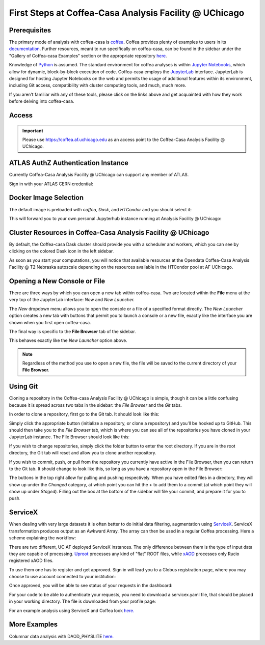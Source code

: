 First Steps at Coffea-Casa Analysis Facility @ UChicago
=======================================================
Prerequisites
-------------
The primary mode of analysis with coffea-casa is `coffea <https://coffeateam.github.io/coffea/index.html>`_. Coffea provides plenty of examples to users in its `documentation <https://coffeateam.github.io/coffea/examples.html>`_. Further resources, meant to run specifically on coffea-casa, can be found in the sidebar under the "Gallery of Coffea-casa Examples" section or the appropriate repository `here <https://github.com/CoffeaTeam/coffea-casa-tutorials>`_.

Knowledge of `Python <https://docs.python.org/3/tutorial/>`_ is assumed. The standard environment for coffea analyses is within `Jupyter Notebooks <https://jupyter.org/>`_, which allow for dynamic, block-by-block execution of code. Coffea-casa employs the `JupyterLab <https://jupyterlab.readthedocs.io/en/stable/user/interface.html>`_ interface. JupyterLab is designed for hosting Jupyter Notebooks on the web and permits the usage of additional features within its environment, including Git access, compatibility with cluster computing tools, and much, much more.

If you aren't familiar with any of these tools, please click on the links above and get acquainted with how they work before delving into coffea-casa.

Access
------

.. important::
   Please use `https://coffea.af.uchicago.edu <https://coffea.af.uchicago.edu>`_ as an access point to the Coffea-Casa Analysis Facility @ UChicago.

.. image:: _static/coffea.af.uchicago.edu_hub_login.png
   :alt: Access to Coffea-casa Analysis Facility @ UChicago
   :width: 50%
   :align: center


ATLAS AuthZ Authentication Instance
---------------------------------

Currently Coffea-Casa Analysis Facility @ UChicago can support any member of ATLAS.

Sign in with your ATLAS CERN credential:

.. image:: _static/atlas-auth.web.cern.ch_login.png
   :alt: ATLAS Authz authentification to Coffea-casa Analysis Facility @ UChicago
   :width: 50%
   :align: center


.. image:: _static/coffea-casa-authz-approval.png
   :alt: Approval required for CMS Authz authentification to Coffea-casa Analysis Facility @ UChicago
   :width: 50%
   :align: center


Docker Image Selection
----------------------

The default image is preloaded with *coffea*, *Dask*, and *HTCondor* and you should select it:

.. image:: _static/coffea-casa-image.png
    :alt:  Coffea Casa analysis image available at Coffea-casa Analysis Facility @ UChicago
    :width: 50%
    :align: center


This will forward you to your own personal Jupyterhub instance running at Analysis Facility @ UChicago:

.. image:: _static/coffea-casa-start.png
   :alt: Jupyterhub instance together with Dask Labextention powered cluster available at Opendata Coffea-casa Analysis Facility @ UChicago
   :width: 100%
   :align: center


Cluster Resources in Coffea-Casa Analysis Facility @ UChicago
----------------------------------------------------------------

By default, the Coffea-casa Dask cluster should provide you with a scheduler and workers, which you can see by clicking on the colored Dask icon in the left sidebar.

.. image:: _static/coffea.af.uchicago.edu_user_clusters.png
   :alt: Default Dask Labextention powered cluster available Coffea-casa Analysis Facility @ UChicago
   :width: 50%
   :align: center

As soon as you start your computations, you will notice that available resources at the Opendata Coffea-Casa Analysis Facility @ T2 Nebraska autoscale depending on the resources available in the HTCondor pool at AF UChicago.


.. image:: _static/coffea.af.uchicago.edu_user_clusters.scale.png
   :alt: Autoscaling with Dask Labextention powered cluster available at Coffea-casa Analysis Facility @ UChicago
   :width: 50%
   :align: center
   

Opening a New Console or File
-----------------------------
There are three ways by which you can open a new tab within coffea-casa. Two are located within the **File** menu at the very top of the JupyterLab interface: *New* and *New Launcher.*

.. image:: _static/coffea-casa-newtab.png
   :alt: The File menu of the coffea-casa JupyterLab interface.
   :width: 50%
   :align: center
   
The *New* dropdown menu allows you to open the console or a file of a specified format directly. The *New Launcher* option creates a new tab with buttons that permit you to launch a console or a new file, exactly like the interface you are shown when you first open coffea-casa.

The final way is specific to the **File Browser** tab of the sidebar.

.. image:: _static/coffea-casa-newlauncher.png
   :alt: The File Browser tab of the coffea-casa JupyterLab interface, showcasing the New Launcher button.
   :width: 50%
   :align: center

This behaves exactly like the *New Launcher* option above.

.. note::

    Regardless of the method you use to open a new file, the file will be saved to the current directory of your **File Browser.**


Using Git
---------

Cloning a repository in the Coffea-casa Analysis Facility @ UChicago is simple, though it can be a little confusing because it is spread across two tabs in the sidebar: the *File Browser* and the *Git* tabs.

In order to clone a repository, first go to the Git tab. It should look like this:

.. image:: _static/git.png
   :alt: The Git tab at Coffea-casa Analysis Facility @ UChicago
   :width: 50%
   :align: center

Simply click the appropriate button (initialize a repository, or clone a repository) and you'll be hooked up to GitHub. This should then take you to the *File Browser* tab, which is where you can see all of the repositories you have cloned in your JupyterLab instance. The File Browser should look like this:

.. image:: _static/browser.png
   :alt: The File Browser tab at Coffea-casa Analysis Facility @ UChicago
   :width: 50%
   :align: center

If you wish to change repositories, simply click the folder button to enter the root directory. If you are in the root directory, the Git tab will reset and allow you to clone another repository.

If you wish to commit, push, or pull from the repository you currently have active in the File Browser, then you can return to the Git tab. It should change to look like this, so long as you have a repository open in the File Browser:

.. image:: _static/git2.png
   :alt: The Git tab at Coffea-casa Analysis Facility @ UChicago, after a repository is activated
   :width: 50%
   :align: center

The buttons in the top right allow for pulling and pushing respectively. When you have edited files in a directory, they will show up under the *Changed* category, at which point you can hit the **+** to add them to a commit (at which point they will show up under *Staged*). Filling out the box at the bottom of the sidebar will file your commit, and prepare it for you to push.

ServiceX
--------

When dealing with very large datasets it is often better to do initial data filtering, augmentation using `ServiceX <https://iris-hep.org/projects/servicex>`_.
ServiceX transformation produces output as an Awkward Array. The array can then be used in a regular Coffea processing.
Here a scheme explaining the workflow:

.. image:: _static/servicex-coffea-workflow.png
   :alt: ServiceX and Coffea-Casa workflow schema.
   :width: 80%
   :align: center

There are two different, UC AF deployed ServiceX instances. The only difference between them is the type of input data they are capable of processing.
`Uproot <https://uproot-atlas.servicex.af.uchicago.edu/>`_ processes any kind of "flat" ROOT files, while `xAOD <https://xaod.servicex.af.uchicago.edu/>`_ processes only Rucio registered xAOD files.

To use them one has to register and get approved. 
Sign in will lead you to a Globus registration page, where you may choose to use account connected to your institution:

.. image:: _static/servicex-registration.png
   :alt: ServiceX registration.
   :width: 80%
   :align: center

Once approved, you will be able to see status of your requests in the dashboard:

.. image:: _static/servicex-dashboard.png
   :alt: ServiceX dashboard.
   :width: 80%
   :align: center

For your code to be able to authenticate your requests, you need to download a servicex.yaml file, that should be placed in your working directory.
The file is downloaded from your profile page:

.. image:: _static/servicex-profile.png
   :alt: ServiceX profile.
   :width: 80%
   :align: center

For an example analysis using ServiceX and Coffea look `here. <https://github.com/iris-hep/analysis-grand-challenge/blob/main/workshops/agctools2021/HZZ_analysis_pipeline/HZZ_analysis_pipeline.ipynb>`_

More Examples
-------
Columnar data analysis with DAOD_PHYSLITE `here. <https://github.com/nikoladze/agc-tools-workshop-2021-physlite>`_


